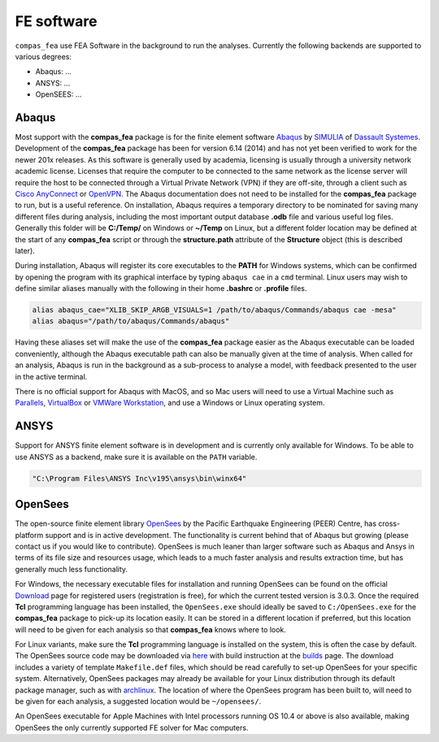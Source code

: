 .. _fea:

***********
FE software
***********

``compas_fea`` use FEA Software in the background to run the analyses.
Currently the following backends are supported to various degrees:

* Abaqus: ...
* ANSYS: ...
* OpenSEES: ...

Abaqus
======

Most support with the **compas_fea** package is for the finite element software `Abaqus <https://www.3ds.com/products-services/simulia/products/abaqus/>`_ by `SIMULIA <https://www.3ds.com/products-services/simulia/>`_ of `Dassault Systemes <https://www.3ds.com/en-uk/>`_. Development of the **compas_fea** package has been for version 6.14 (2014) and has not yet been verified to work for the newer 201x releases. As this software is generally used by academia, licensing is usually through a university network academic license. Licenses that require the computer to be connected to the same network as the license server will require the host to be connected through a Virtual Private Network (VPN) if they are off-site, through a client such as `Cisco AnyConnect <https://www.cisco.com/c/en/us/products/security/anyconnect-secure-mobility-client/index.html>`_ or `OpenVPN <https://openvpn.net/get-open-vpn/>`_. The Abaqus documentation does not need to be installed for the **compas_fea** package to run, but is a useful reference. On installation, Abaqus requires a temporary directory to be nominated for saving many different files during analysis, including the most important output database **.odb** file and various useful log files. Generally this folder will be **C:/Temp/** on Windows or **~/Temp** on Linux, but a different folder location may be defined at the start of any **compas_fea** script or through the **structure.path** attribute of the **Structure** object (this is described later).

During installation, Abaqus will register its core executables to the **PATH** for Windows systems, which can be confirmed by opening the program with its graphical interface by typing ``abaqus cae`` in a ``cmd`` terminal. Linux users may wish to define similar aliases manually with the following in their home **.bashrc** or **.profile** files.

.. code-block:: bash

    alias abaqus_cae="XLIB_SKIP_ARGB_VISUALS=1 /path/to/abaqus/Commands/abaqus cae -mesa"
    alias abaqus="/path/to/abaqus/Commands/abaqus"

Having these aliases set will make the use of the **compas_fea** package easier as the Abaqus executable can be loaded conveniently, although the Abaqus executable path can also be manually given at the time of analysis. When called for an analysis, Abaqus is run in the background as a sub-process to analyse a model, with feedback presented to the user in the active terminal.

There is no official support for Abaqus with MacOS, and so Mac users will need to use a Virtual Machine such as `Parallels <http://www.parallels.com/>`_, `VirtualBox <https://www.virtualbox.org/>`_ or `VMWare Workstation <https://www.vmware.com/products/workstation.html>`_, and use a Windows or Linux operating system.


ANSYS
=====

Support for ANSYS finite element software is in development and is currently only available for Windows.
To be able to use ANSYS as a backend, make sure it is available on the ``PATH`` variable.

.. code-block:: bash

    "C:\Program Files\ANSYS Inc\v195\ansys\bin\winx64"


OpenSees
========

The open-source finite element library `OpenSees <http://opensees.berkeley.edu/wiki/index.php/OpenSees_User>`_ by the Pacific Earthquake Engineering (PEER) Centre, has cross-platform support and is in active development. The functionality is current behind that of Abaqus but growing (please contact us if you would like to contribute). OpenSees is much leaner than larger software such as Abaqus and Ansys in terms of its file size and resources usage, which leads to a much faster analysis and results extraction time, but has generally much less functionality.

For Windows, the necessary executable files for installation and running OpenSees can be found on the official `Download <http://opensees.berkeley.edu/OpenSees/user/download.php>`_ page for registered users (registration is free), for which the current tested version is 3.0.3. Once the required **Tcl** programming language has been installed, the ``OpenSees.exe`` should ideally be saved to ``C:/OpenSees.exe`` for the **compas_fea** package to pick-up its location easily. It can be stored in a different location if preferred, but this location will need to be given for each analysis so that **compas_fea** knows where to look.

For Linux variants, make sure the **Tcl** programming language is installed on the system, this is often the case by default. The OpenSees source code may be downloaded via `here <http://opensees.berkeley.edu/OpenSees/developer/svn.php>`_ with build instruction at the `builds <http://opensees.berkeley.edu/OpenSees/developer/builds.php>`_ page. The download includes a variety of template ``Makefile.def`` files, which should be read carefully to set-up OpenSees for your specific system. Alternatively, OpenSees packages may already be available for your Linux distribution through its default package manager, such as with `archlinux <https://aur.archlinux.org/packages/opensees/>`_. The location of where the OpenSees program has been built to, will need to be given for each analysis, a suggested location would be ``~/opensees/``.

An OpenSees executable for Apple Machines with Intel processors running OS 10.4 or above is also available, making OpenSees the only currently supported FE solver for Mac computers.


